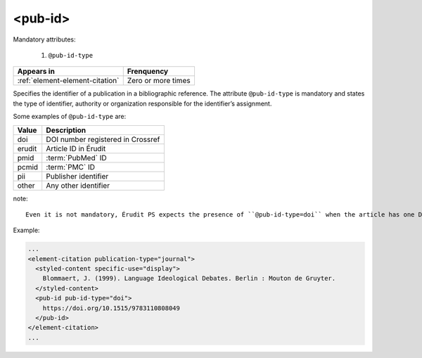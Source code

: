 .. _element-pub-id:

<pub-id>
========


Mandatory attributes:

  1. ``@pub-id-type``

+----------------------------------+--------------------+
| Appears in                       | Frenquency         |
+==================================+====================+
| :ref:`element-element-citation`  | Zero or more times |
+----------------------------------+--------------------+

Specifies the identifier of a publication in a bibliographic reference. The attribute ``@pub-id-type`` is mandatory and states the type of identifier, authority or organization responsible for the identifier’s assignment.

Some examples of ``@pub-id-type`` are:

+--------+---------------------------------------+
| Value  | Description                           |
+========+=======================================+
| doi    | DOI number registered in Crossref     |
+--------+---------------------------------------+
| erudit | Article ID in Érudit                  |
+--------+---------------------------------------+
| pmid   | :term:`PubMed` ID                     |
+--------+---------------------------------------+
| pcmid  | :term:`PMC` ID                        |
+--------+---------------------------------------+
| pii    | Publisher identifier                  |
+--------+---------------------------------------+
| other  | Any other identifier                  |
+--------+---------------------------------------+

note::

    Even it is not mandatory, Érudit PS expects the presence of ``@pub-id-type=doi`` when the article has one DOI number.

Example:

.. code-block:: xml

    ...
    <element-citation publication-type="journal">
      <styled-content specific-use="display">
        Blommaert, J. (1999). Language Ideological Debates. Berlin : Mouton de Gruyter.
      </styled-content>
      <pub-id pub-id-type="doi">
        https://doi.org/10.1515/9783110808049
      </pub-id>           
    </element-citation>
    ...


.. {"reviewed_on": "20180501", "by": "fabio.batalha@erudit.org"}
